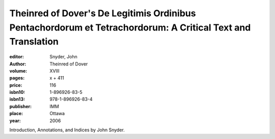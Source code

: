 Theinred of Dover's De Legitimis Ordinibus Pentachordorum et Tetrachordorum: A Critical Text and Translation
=============================================================================================================

:editor: Snyder, John
:author: Theinred of Dover
:volume: XVIII
:pages: x + 411
:price: 116
:isbn10: 1-896926-83-5
:isbn13: 978-1-896926-83-4
:publisher: IMM
:place: Ottawa
:year: 2006

Introduction, Annotations, and Indices by John Snyder.
